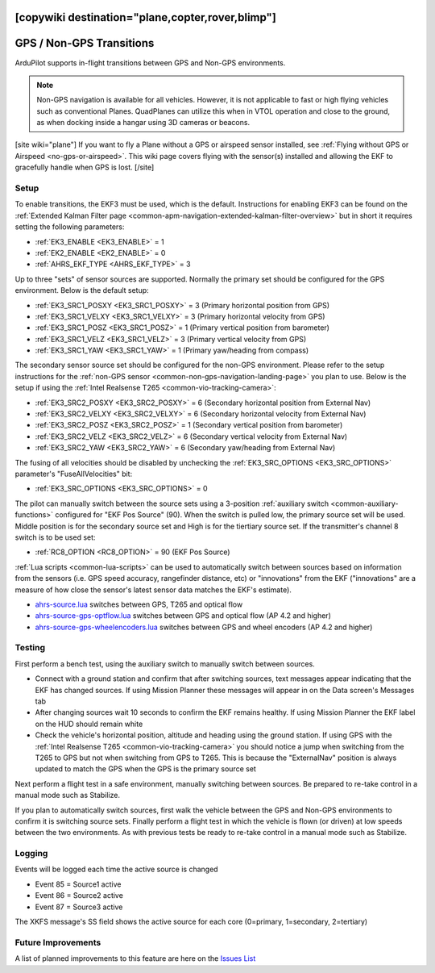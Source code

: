 .. _common-non-gps-to-gps:
[copywiki destination="plane,copter,rover,blimp"]
=========================
GPS / Non-GPS Transitions
=========================

..  youtube:: MbILnbbWqDg
    :width: 100%

ArduPilot supports in-flight transitions between GPS and Non-GPS environments.

.. note:: Non-GPS navigation is available for all vehicles. However, it is not applicable to fast or high flying vehicles such as conventional Planes. QuadPlanes can utilize this when in VTOL operation and close to the ground, as when docking inside a hangar using 3D cameras or beacons.

[site wiki="plane"]
If you want to fly a Plane without a GPS or airspeed sensor installed, see :ref:`Flying without GPS or Airspeed <no-gps-or-airspeed>`.
This wiki page covers flying with the sensor(s) installed and allowing the EKF to gracefully handle when GPS is lost.
[/site]

Setup
-----

To enable transitions, the EKF3 must be used, which is the default.  Instructions for enabling EKF3 can be found on the :ref:`Extended Kalman Filter page <common-apm-navigation-extended-kalman-filter-overview>` but in short it requires setting the following parameters:

- :ref:`EK3_ENABLE <EK3_ENABLE>` = 1
- :ref:`EK2_ENABLE <EK2_ENABLE>` = 0
- :ref:`AHRS_EKF_TYPE <AHRS_EKF_TYPE>` = 3

Up to three "sets" of sensor sources are supported.  Normally the primary set should be configured for the GPS environment.  Below is the default setup:

- :ref:`EK3_SRC1_POSXY <EK3_SRC1_POSXY>` = 3 (Primary horizontal position from GPS)
- :ref:`EK3_SRC1_VELXY <EK3_SRC1_VELXY>` = 3 (Primary horizontal velocity from GPS)
- :ref:`EK3_SRC1_POSZ <EK3_SRC1_POSZ>` = 1 (Primary vertical position from barometer)
- :ref:`EK3_SRC1_VELZ <EK3_SRC1_VELZ>` = 3 (Primary vertical velocity from GPS)
- :ref:`EK3_SRC1_YAW <EK3_SRC1_YAW>` = 1 (Primary yaw/heading from compass)

The secondary sensor source set should be configured for the non-GPS environment.  Please refer to the setup instructions for the :ref:`non-GPS sensor <common-non-gps-navigation-landing-page>` you plan to use.  Below is the setup if using the :ref:`Intel Realsense T265 <common-vio-tracking-camera>`:

- :ref:`EK3_SRC2_POSXY <EK3_SRC2_POSXY>` = 6 (Secondary horizontal position from External Nav)
- :ref:`EK3_SRC2_VELXY <EK3_SRC2_VELXY>` = 6 (Secondary horizontal velocity from External Nav)
- :ref:`EK3_SRC2_POSZ <EK3_SRC2_POSZ>` = 1 (Secondary vertical position from barometer)
- :ref:`EK3_SRC2_VELZ <EK3_SRC2_VELZ>` = 6 (Secondary vertical velocity from External Nav)
- :ref:`EK3_SRC2_YAW <EK3_SRC2_YAW>` = 6 (Secondary yaw/heading from External Nav)

The fusing of all velocities should be disabled by unchecking the :ref:`EK3_SRC_OPTIONS <EK3_SRC_OPTIONS>` parameter's "FuseAllVelocities" bit:

- :ref:`EK3_SRC_OPTIONS <EK3_SRC_OPTIONS>` = 0

The pilot can manually switch between the source sets using a 3-position :ref:`auxiliary switch <common-auxiliary-functions>` configured for "EKF Pos Source" (90).  When the switch is pulled low, the primary source set will be used.  Middle position is for the secondary source set and High is for the tiertiary source set.  If the transmitter's channel 8 switch is to be used set:

- :ref:`RC8_OPTION <RC8_OPTION>` = 90 (EKF Pos Source)

:ref:`Lua scripts <common-lua-scripts>` can be used to automatically switch between sources based on information from the sensors (i.e. GPS speed accuracy, rangefinder distance, etc) or "innovations" from the EKF ("innovations" are a measure of how close the sensor's latest sensor data matches the EKF's estimate).

- `ahrs-source.lua <https://github.com/ArduPilot/ardupilot/blob/master/libraries/AP_Scripting/examples/ahrs-source.lua>`__ switches between GPS, T265 and optical flow
- `ahrs-source-gps-optflow.lua <https://github.com/ArduPilot/ardupilot/blob/master/libraries/AP_Scripting/examples/ahrs-source-gps-optflow.lua>`__ switches between GPS and optical flow (AP 4.2 and higher)
- `ahrs-source-gps-wheelencoders.lua <https://github.com/ArduPilot/ardupilot/blob/master/libraries/AP_Scripting/examples/ahrs-source-gps-wheelencoders.lua>`__ switches between GPS and wheel encoders (AP 4.2 and higher)

Testing
-------

First perform a bench test, using the auxiliary switch to manually switch between sources.

- Connect with a ground station and confirm that after switching sources, text messages appear indicating that the EKF has changed sources.  If using Mission Planner these messages will appear in on the Data screen's Messages tab
- After changing sources wait 10 seconds to confirm the EKF remains healthy. If using Mission Planner the EKF label on the HUD should remain white
- Check the vehicle's horizontal position, altitude and heading using the ground station.  If using GPS with the :ref:`Intel Realsense T265 <common-vio-tracking-camera>` you should notice a jump when switching from the T265 to GPS but not when switching from GPS to T265.  This is because the "ExternalNav" position is always updated to match the GPS when the GPS is the primary source set

Next perform a flight test in a safe environment, manually switching between sources.  Be prepared to re-take control in a manual mode such as Stabilize.

If you plan to automatically switch sources, first walk the vehicle between the GPS and Non-GPS environments to confirm it is switching source sets.  Finally perform a flight test in which the vehicle is flown (or driven) at low speeds between the two environments.  As with previous tests be ready to re-take control in a manual mode such as Stabilize.

Logging
-------

Events will be logged each time the active source is changed

- Event 85 = Source1 active
- Event 86 = Source2 active
- Event 87 = Source3 active

The XKFS message's SS field shows the active source for each core (0=primary, 1=secondary, 2=tertiary)

Future Improvements
-------------------

A list of planned improvements to this feature are here on the `Issues List <https://github.com/ArduPilot/ardupilot/issues/15859>`__
